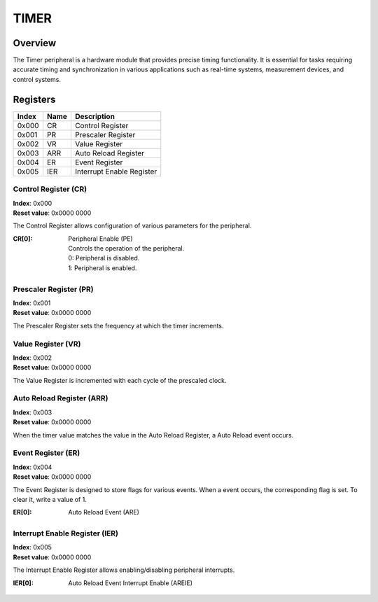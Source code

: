 =====
TIMER
=====

Overview
========
The Timer peripheral is a hardware module that provides precise timing
functionality. It is essential for tasks requiring accurate timing and
synchronization in various applications such as real-time systems, measurement
devices, and control systems.

Registers
=========

+-------+------+---------------------------+
| Index | Name | Description               |
+=======+======+===========================+
| 0x000 | CR   | Control Register          |
+-------+------+---------------------------+
| 0x001 | PR   | Prescaler Register        |
+-------+------+---------------------------+
| 0x002 | VR   | Value Register            |
+-------+------+---------------------------+
| 0x003 | ARR  | Auto Reload Register      |
+-------+------+---------------------------+
| 0x004 | ER   | Event Register            |
+-------+------+---------------------------+
| 0x005 | IER  | Interrupt Enable Register |
+-------+------+---------------------------+

Control Register (CR)
---------------------

| **Index**: 0x000
| **Reset value**: 0x0000 0000

The Control Register allows configuration of various parameters for the
peripheral.

:CR[0]:
   | Peripheral Enable (PE)
   | Controls the operation of the peripheral.
   | 0: Peripheral is disabled.
   | 1: Peripheral is enabled.

Prescaler Register (PR)
-----------------------

| **Index**: 0x001
| **Reset value**: 0x0000 0000

The Prescaler Register sets the frequency at which the timer increments.

Value Register (VR)
-------------------

| **Index**: 0x002
| **Reset value**: 0x0000 0000

The Value Register is incremented with each cycle of the prescaled clock.

Auto Reload Register (ARR)
--------------------------

| **Index**: 0x003
| **Reset value**: 0x0000 0000

When the timer value matches the value in the Auto Reload Register, a 
Auto Reload event occurs.

Event Register (ER)
-----------------------

| **Index**: 0x004
| **Reset value**: 0x0000 0000

The Event Register is designed to store flags for various events. When a event
occurs, the corresponding flag is set. To clear it, write a value of 1.

:ER[0]:
   | Auto Reload Event (ARE)

Interrupt Enable Register (IER)
-------------------------------

| **Index**: 0x005
| **Reset value**: 0x0000 0000

The Interrupt Enable Register allows enabling/disabling peripheral interrupts.
  
:IER[0]:
   | Auto Reload Event Interrupt Enable (AREIE)